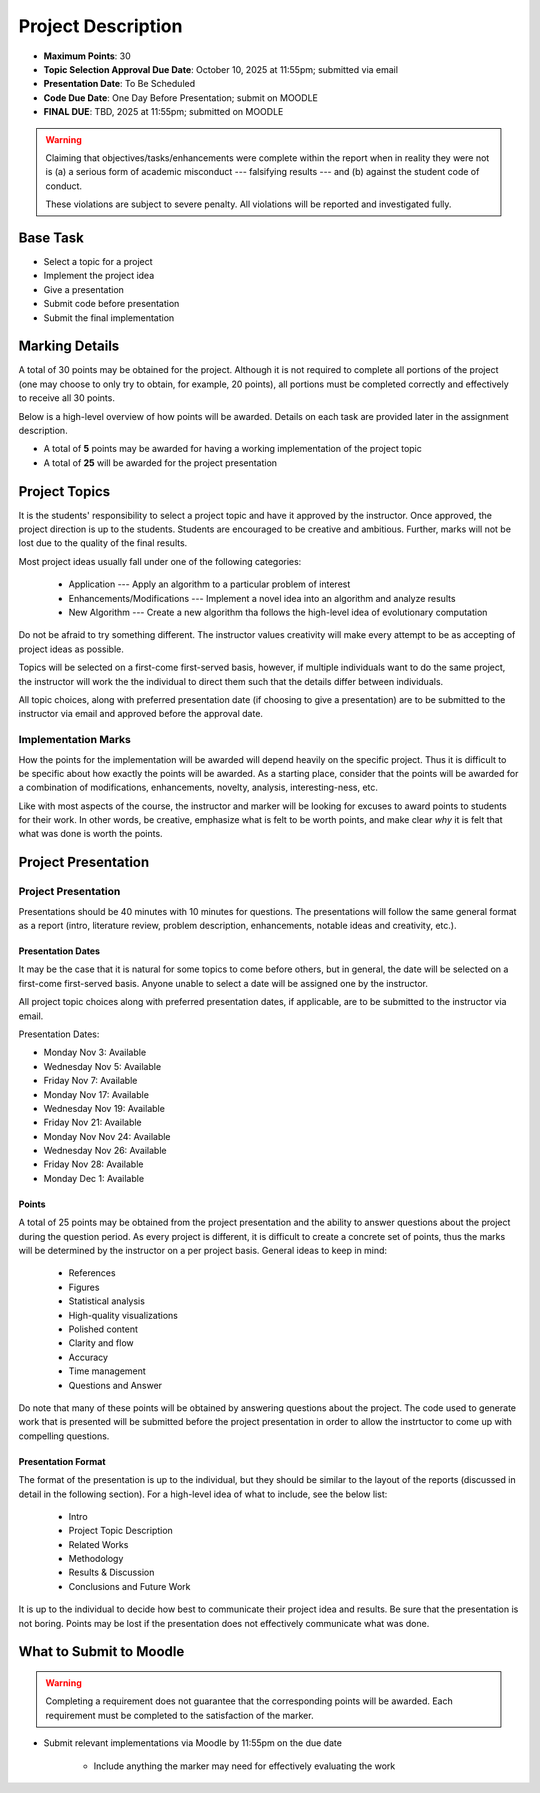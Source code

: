 *******************
Project Description
*******************

* **Maximum Points**: 30
* **Topic Selection Approval Due Date**: October 10, 2025 at 11:55pm; submitted via email
* **Presentation Date**: To Be Scheduled
* **Code Due Date**: One Day Before Presentation; submit on MOODLE
* **FINAL DUE**: TBD, 2025 at 11:55pm; submitted on MOODLE

.. warning::

    Claiming that objectives/tasks/enhancements were complete within the report when in reality they were not is (a) a
    serious form of academic misconduct --- falsifying results --- and (b) against the student code of conduct.

    These violations are subject to severe penalty. All violations will be reported and investigated fully.



Base Task
=========

* Select a topic for a project
* Implement the project idea
* Give a presentation
* Submit code before presentation
* Submit the final implementation



Marking Details
===============

A total of 30 points may be obtained for the project. Although it is not required to complete all portions of the
project (one may choose to only try to obtain, for example, 20 points), all portions must be completed correctly and
effectively to receive all 30 points.

Below is a high-level overview of how points will be awarded. Details on each task are provided later in the assignment
description.

* A total of **5** points may be awarded for having a working implementation of the project topic

* A total of **25** will be awarded for the project presentation



Project Topics
==============

It is the students' responsibility to select a project topic and have it approved by the instructor. Once approved, the
project direction is up to the students. Students are encouraged to be creative and ambitious. Further, marks will not
be lost due to the quality of the final results.

Most project ideas usually fall under one of the following categories:

    * Application --- Apply an algorithm to a particular problem of interest
    * Enhancements/Modifications --- Implement a novel idea into an algorithm and analyze results
    * New Algorithm --- Create a new algorithm tha follows the high-level idea of evolutionary computation


Do not be afraid to try something different. The instructor values creativity will make every attempt to be as accepting
of project ideas as possible.

Topics will be selected on a first-come first-served basis, however, if multiple individuals want to do the same
project, the instructor will work the the individual to direct them such that the details differ between individuals.

All topic choices, along with preferred presentation date (if choosing to give a presentation) are to be submitted to
the instructor via email and approved before the approval date.


Implementation Marks
--------------------

How the points for the implementation will be awarded will depend heavily on the specific project. Thus it is difficult
to be specific about how exactly the points will be awarded. As a starting place, consider that the points will be
awarded for a combination of modifications, enhancements, novelty, analysis, interesting-ness, etc.

Like with most aspects of the course, the instructor and marker will be looking for excuses to award points to students
for their work. In other words, be creative, emphasize what is felt to be worth points, and make clear *why* it is felt
that what was done is worth the points.



Project Presentation
=====================

Project Presentation
--------------------

Presentations should be 40 minutes with 10 minutes for questions. The presentations will follow the same general format
as a report (intro, literature review, problem description, enhancements, notable ideas and creativity, etc.).


Presentation Dates
^^^^^^^^^^^^^^^^^^

It may be the case that it is natural for some topics to come before others, but in general, the date will be selected
on a first-come first-served basis. Anyone unable to select a date will be assigned one by the instructor.

All project topic choices along with preferred presentation dates, if applicable, are to be submitted to the instructor
via email.

Presentation Dates:

* Monday Nov 3: Available
* Wednesday Nov 5: Available
* Friday Nov 7: Available
* Monday Nov 17: Available
* Wednesday Nov 19: Available
* Friday Nov 21: Available
* Monday Nov Nov 24: Available
* Wednesday Nov 26: Available
* Friday Nov 28: Available
* Monday Dec 1: Available


Points
^^^^^^

A total of 25 points may be obtained from the project presentation and the ability to answer questions about the
project during the question period. As every project is different, it is difficult to create a concrete set of points,
thus the marks will be determined by the instructor on a per project basis. General ideas to keep in mind:

    * References
    * Figures
    * Statistical analysis
    * High-quality visualizations
    * Polished content
    * Clarity and flow
    * Accuracy
    * Time management
    * Questions and Answer


Do note that many of these points will be obtained by answering questions about the project. The code used to generate
work that is presented will be submitted before the project presentation in order to allow the instrtuctor to come up
with compelling questions.


Presentation Format
^^^^^^^^^^^^^^^^^^^

The format of the presentation is up to the individual, but they should be similar to the layout of the reports
(discussed in detail in the following section). For a high-level idea of what to include, see the below list:

    * Intro
    * Project Topic Description
    * Related Works
    * Methodology
    * Results & Discussion
    * Conclusions and Future Work


It is up to the individual to decide how best to communicate their project idea and results. Be sure that the
presentation is not boring. Points may be lost if the presentation does not effectively communicate what was done.



What to Submit to Moodle
========================

.. warning::

    Completing a requirement does not guarantee that the corresponding points will be awarded. Each requirement must be
    completed to the satisfaction of the marker.


* Submit relevant implementations via Moodle by 11:55pm on the due date

    * Include anything the marker may need for effectively evaluating the work

